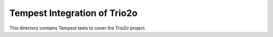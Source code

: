 ===============================================
Tempest Integration of Trio2o
===============================================

This directory contains Tempest tests to cover the Trio2o project.

